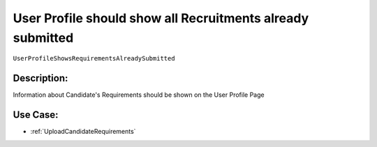 .. _UserProfileShowsRequirementsAlreadySubmitted:

User Profile should show all Recruitments already submitted
=================================================================================================================================

``UserProfileShowsRequirementsAlreadySubmitted``

Description:
~~~~~~~~~~~~~~~~~~~~~~~~~~~~~~~~~~~~~~~~~~~~~~~~~~~~~~~~~~~~~~~~~~~~~~~~~~~~~~~~~~~~~~~~~~~~~~~~~~~~~~~~~~~~~~~~~~~~~~~~~~~~~~~~~

Information about Candidate's Requirements should be shown on the User Profile Page

Use Case:
~~~~~~~~~~~~~~~~~~~~~~~~~~~~~~~~~~~~~~~~~~~~~~~~~~~~~~~~~~~~~~~~~~~~~~~~~~~~~~~~~~~~~~~~~~~~~~~~~~~~~~~~~~~~~~~~~~~~~~~~~~~~~~~~~

- :ref:`UploadCandidateRequirements`
